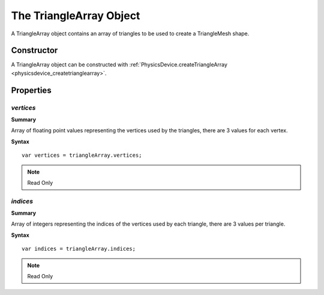 .. index::
    single: TriangleArray

.. highlight:: javascript

.. _trianglearray:

------------------------
The TriangleArray Object
------------------------

A TriangleArray object contains an array of triangles to be used to create a TriangleMesh shape.

Constructor
===========

A TriangleArray object can be constructed with :ref:`PhysicsDevice.createTriangleArray <physicsdevice_createtrianglearray>`.

Properties
==========

.. index::
    pair: TriangleArray; vertices

`vertices`
----------

**Summary**

Array of floating point values representing the vertices used by the triangles,
there are 3 values for each vertex.

**Syntax** ::

    var vertices = triangleArray.vertices;

.. note:: Read Only


.. index::
    pair: TriangleArray; indices

`indices`
---------

**Summary**

Array of integers representing the indices of the vertices used by each triangle,
there are 3 values per triangle.

**Syntax** ::

    var indices = triangleArray.indices;

.. note:: Read Only
